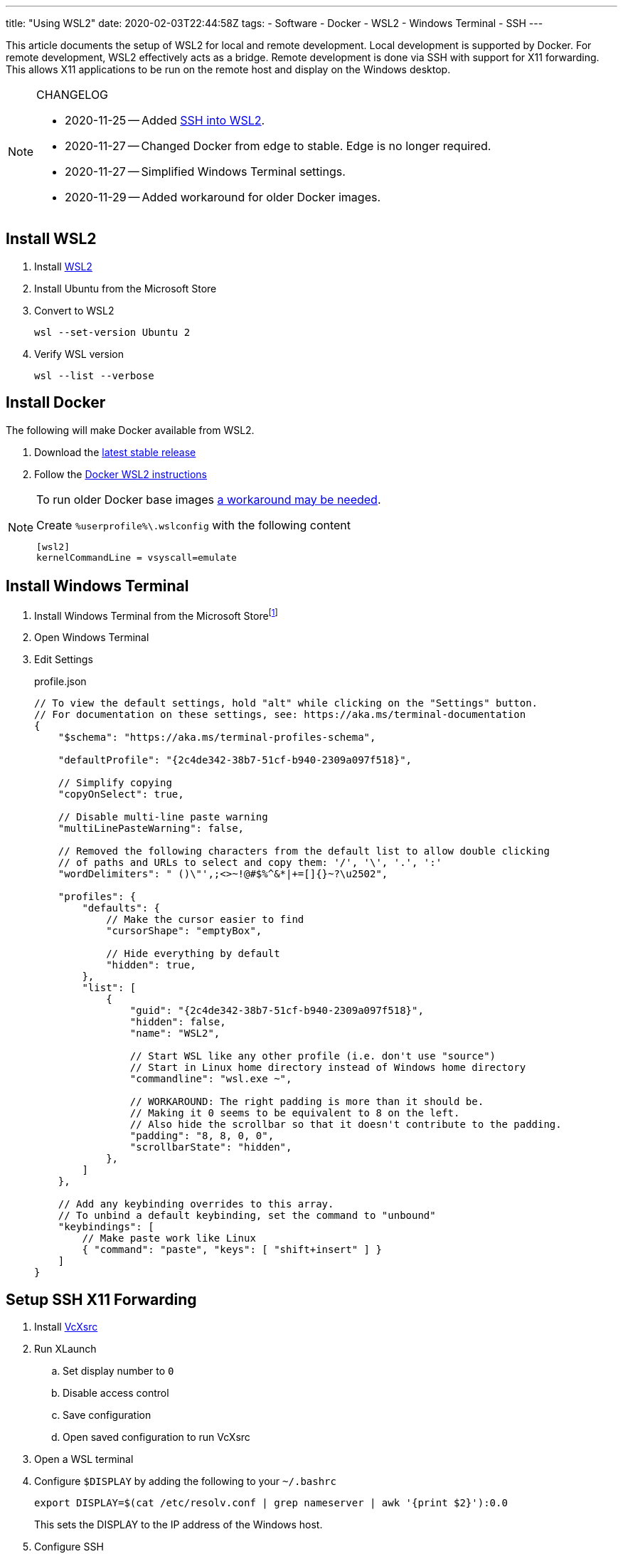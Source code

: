 ---
title: "Using WSL2"
date: 2020-02-03T22:44:58Z
tags:
- Software
- Docker
- WSL2
- Windows Terminal
- SSH
---

:idprefix:
:idseparator: -

This article documents the setup of WSL2 for local and remote development.
Local development is supported by Docker.
For remote development, WSL2 effectively acts as a bridge.
Remote development is done via SSH with support for X11 forwarding.
This allows X11 applications to be run on the remote host and display on the Windows desktop.

[NOTE]
.CHANGELOG
====
* 2020-11-25 -- Added <<ssh-into-wsl2>>.
* 2020-11-27 -- Changed Docker from edge to stable.
Edge is no longer required.
* 2020-11-27 -- Simplified Windows Terminal settings.
* 2020-11-29 -- Added workaround for older Docker images.
====

== Install WSL2

. Install https://docs.microsoft.com/en-us/windows/wsl/wsl2-install[WSL2]

. Install Ubuntu from the Microsoft Store

. Convert to WSL2
+
 wsl --set-version Ubuntu 2

. Verify WSL version
+
 wsl --list --verbose

== Install Docker

The following will make Docker available from WSL2.

. Download the https://docs.docker.com/docker-for-windows/release-notes/[latest stable release]

. Follow the https://docs.docker.com/docker-for-windows/wsl/[Docker WSL2 instructions]

[NOTE]
====
To run older Docker base images https://github.com/microsoft/WSL/issues/4694[a workaround may be needed].

[source]
.Create `%userprofile%\.wslconfig` with the following content
----
[wsl2]
kernelCommandLine = vsyscall=emulate
----
====

== Install Windows Terminal

. Install Windows Terminal from the Microsoft Store{wj}footnote:[Windows Terminal v1.4 as of this writing.]

. Open Windows Terminal

. Edit Settings
+
[source,json]
.profile.json
----
// To view the default settings, hold "alt" while clicking on the "Settings" button.
// For documentation on these settings, see: https://aka.ms/terminal-documentation
{
    "$schema": "https://aka.ms/terminal-profiles-schema",

    "defaultProfile": "{2c4de342-38b7-51cf-b940-2309a097f518}",

    // Simplify copying
    "copyOnSelect": true,

    // Disable multi-line paste warning
    "multiLinePasteWarning": false,

    // Removed the following characters from the default list to allow double clicking
    // of paths and URLs to select and copy them: '/', '\', '.', ':'
    "wordDelimiters": " ()\"',;<>~!@#$%^&*|+=[]{}~?\u2502",

    "profiles": {
        "defaults": {
            // Make the cursor easier to find
            "cursorShape": "emptyBox",

            // Hide everything by default
            "hidden": true,
        },
        "list": [
            {
                "guid": "{2c4de342-38b7-51cf-b940-2309a097f518}",
                "hidden": false,
                "name": "WSL2",

                // Start WSL like any other profile (i.e. don't use "source")
                // Start in Linux home directory instead of Windows home directory
                "commandline": "wsl.exe ~",

                // WORKAROUND: The right padding is more than it should be.
                // Making it 0 seems to be equivalent to 8 on the left.
                // Also hide the scrollbar so that it doesn't contribute to the padding.
                "padding": "8, 8, 0, 0",
                "scrollbarState": "hidden",
            },
        ]
    },

    // Add any keybinding overrides to this array.
    // To unbind a default keybinding, set the command to "unbound"
    "keybindings": [
        // Make paste work like Linux
        { "command": "paste", "keys": [ "shift+insert" ] }
    ]
}
----

== Setup SSH X11 Forwarding

. Install https://sourceforge.net/projects/vcxsrv[VcXsrc]

. Run XLaunch
.. Set display number to `0`
.. Disable access control
.. Save configuration
.. Open saved configuration to run VcXsrc

. Open a WSL terminal

. Configure `$DISPLAY` by adding the following to your `~/.bashrc`
+
 export DISPLAY=$(cat /etc/resolv.conf | grep nameserver | awk '{print $2}'):0.0
+
This sets the DISPLAY to the IP address of the Windows host.

. Configure SSH
+
[source]
.~/.ssh/config
----
Host *
    User <remote-username>
    ForwardX11 yes
    ForwardX11Trusted yes
    ForwardAgent yes
----

. Test
.. SSH
+
 ssh remote-host

.. Run an X11 application
+
 xlogo
+
It should display on your Windows desktop.

// == Setup SSH Port Forwarding
//
// TBD

== Setup Pageant

NOTE: This assumes you manage SSH keys using PuTTY pageant or compatible application.

. Download https://github.com/BlackReloaded/wsl2-ssh-pageant[wsl2-ssh-pageant]
+
 cd ~/.ssh/
 curl -LO https://github.com/BlackReloaded/wsl2-ssh-pageant/releases/download/v1.0.0/wsl2-ssh-pageant.exe
 chmod +x wsl2-ssh-pageant.exe

. Install `socat`
+
 sudo apt-get install socat

. Add `wsl2-ssh-pageant` to your `~/.bashrc`
+
[source,sh]
----
export SSH_AUTH_SOCK=$HOME/.ssh/agent.sock
ss -a | grep -q $SSH_AUTH_SOCK
if [ $? -ne 0 ]; then
        rm -f $SSH_AUTH_SOCK
        setsid nohup socat UNIX-LISTEN:$SSH_AUTH_SOCK,fork EXEC:$HOME/.ssh/wsl2-ssh-pageant.exe >/dev/null 2>&1 &
fi
----

== SSH into WSL2

Scott Hanselman has a great article on accessing WSL2 via Windows OpenSSH server titled https://www.hanselman.com/blog/the-easy-way-how-to-ssh-into-bash-and-wsl2-on-windows-10-from-an-external-machine[THE EASY WAY how to SSH into Bash and WSL2 on Windows 10 from an external machine].
However, it only supports Bash.
It doesn't support alternative shells like Zsh.

The trick is to change the Windows OpenSSH server default shell to `C:\Windows\System32\wsl.exe` instead of `C:\Windows\System32\bash.exe`.
This will use whatever shell WSL2 has been configured to use.

[source]
.So instead of
----
New-ItemProperty -Path "HKLM:\SOFTWARE\OpenSSH" -Name DefaultShell -Value "C:\WINDOWS\System32\bash.exe" -PropertyType String -Force
----

[source]
.Use
----
New-ItemProperty -Path "HKLM:\SOFTWARE\OpenSSH" -Name DefaultShell -Value "C:\WINDOWS\System32\wsl.exe" -PropertyType String -Force
----
